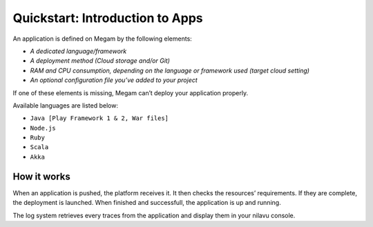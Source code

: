 .. _intrapps:

==========================================
Quickstart: Introduction to Apps
==========================================


An application is defined on Megam by the following elements:

-  `A dedicated language/framework`
-  `A deployment method (Cloud storage and/or Git)`
-  `RAM and CPU consumption, depending on the language or framework used (target cloud setting)`
-  `An optional configuration file you’ve added to your project`

If one of these elements is missing, Megam can’t deploy your application properly.

Available languages are listed below:

- ``Java [Play Framework 1 & 2, War files]``
- ``Node.js``
- ``Ruby``
- ``Scala``
- ``Akka``

How it works
-------------

When an application is pushed, the platform receives it. It then checks the resources’ requirements. If they are complete, the deployment is launched. When finished and successfull, the application is up and running.

The log system retrieves every traces from the application and display them in your nilavu console.


